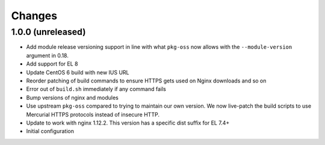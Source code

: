 Changes
=======

1.0.0 (unreleased)
------------------

* Add module release versioning support in line with what ``pkg-oss`` now
  allows with the ``--module-version`` argument in 0.18.
* Add support for EL 8
* Update CentOS 6 build with new IUS URL
* Reorder patching of build commands to ensure HTTPS gets used on Nginx
  downloads and so on
* Error out of ``build.sh`` immediately if any command fails
* Bump versions of nginx and modules
* Use upstream ``pkg-oss`` compared to trying to maintain our own version.  We
  now live-patch the build scripts to use Mercurial HTTPS protocols instead of
  insecure HTTP.
* Update to work with nginx 1.12.2. This version has a specific dist suffix
  for EL 7.4+
* Initial configuration
